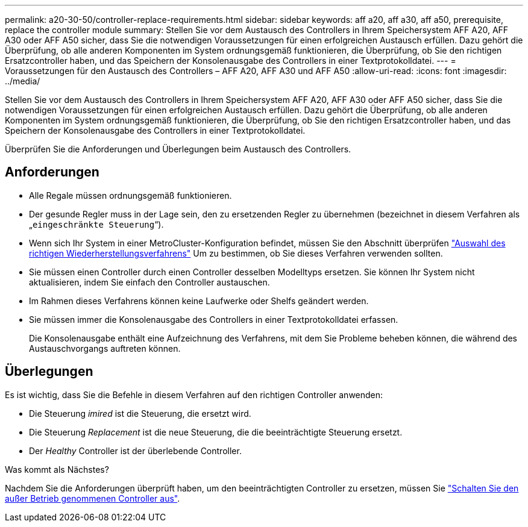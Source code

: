 ---
permalink: a20-30-50/controller-replace-requirements.html 
sidebar: sidebar 
keywords: aff a20, aff a30, aff a50, prerequisite, replace the controller module 
summary: Stellen Sie vor dem Austausch des Controllers in Ihrem Speichersystem AFF A20, AFF A30 oder AFF A50 sicher, dass Sie die notwendigen Voraussetzungen für einen erfolgreichen Austausch erfüllen.  Dazu gehört die Überprüfung, ob alle anderen Komponenten im System ordnungsgemäß funktionieren, die Überprüfung, ob Sie den richtigen Ersatzcontroller haben, und das Speichern der Konsolenausgabe des Controllers in einer Textprotokolldatei. 
---
= Voraussetzungen für den Austausch des Controllers – AFF A20, AFF A30 und AFF A50
:allow-uri-read: 
:icons: font
:imagesdir: ../media/


[role="lead"]
Stellen Sie vor dem Austausch des Controllers in Ihrem Speichersystem AFF A20, AFF A30 oder AFF A50 sicher, dass Sie die notwendigen Voraussetzungen für einen erfolgreichen Austausch erfüllen.  Dazu gehört die Überprüfung, ob alle anderen Komponenten im System ordnungsgemäß funktionieren, die Überprüfung, ob Sie den richtigen Ersatzcontroller haben, und das Speichern der Konsolenausgabe des Controllers in einer Textprotokolldatei.

Überprüfen Sie die Anforderungen und Überlegungen beim Austausch des Controllers.



== Anforderungen

* Alle Regale müssen ordnungsgemäß funktionieren.
* Der gesunde Regler muss in der Lage sein, den zu ersetzenden Regler zu übernehmen (bezeichnet in diesem Verfahren als „`eingeschränkte Steuerung`“).
* Wenn sich Ihr System in einer MetroCluster-Konfiguration befindet, müssen Sie den Abschnitt überprüfen https://docs.netapp.com/us-en/ontap-metrocluster/disaster-recovery/concept_choosing_the_correct_recovery_procedure_parent_concept.html["Auswahl des richtigen Wiederherstellungsverfahrens"] Um zu bestimmen, ob Sie dieses Verfahren verwenden sollten.
* Sie müssen einen Controller durch einen Controller desselben Modelltyps ersetzen. Sie können Ihr System nicht aktualisieren, indem Sie einfach den Controller austauschen.
* Im Rahmen dieses Verfahrens können keine Laufwerke oder Shelfs geändert werden.
* Sie müssen immer die Konsolenausgabe des Controllers in einer Textprotokolldatei erfassen.
+
Die Konsolenausgabe enthält eine Aufzeichnung des Verfahrens, mit dem Sie Probleme beheben können, die während des Austauschvorgangs auftreten können.





== Überlegungen

Es ist wichtig, dass Sie die Befehle in diesem Verfahren auf den richtigen Controller anwenden:

* Die Steuerung _imired_ ist die Steuerung, die ersetzt wird.
* Die Steuerung _Replacement_ ist die neue Steuerung, die die beeinträchtigte Steuerung ersetzt.
* Der _Healthy_ Controller ist der überlebende Controller.


.Was kommt als Nächstes?
Nachdem Sie die Anforderungen überprüft haben, um den beeinträchtigten Controller zu ersetzen, müssen Sie link:controller-replace-shutdown.html["Schalten Sie den außer Betrieb genommenen Controller aus"].
